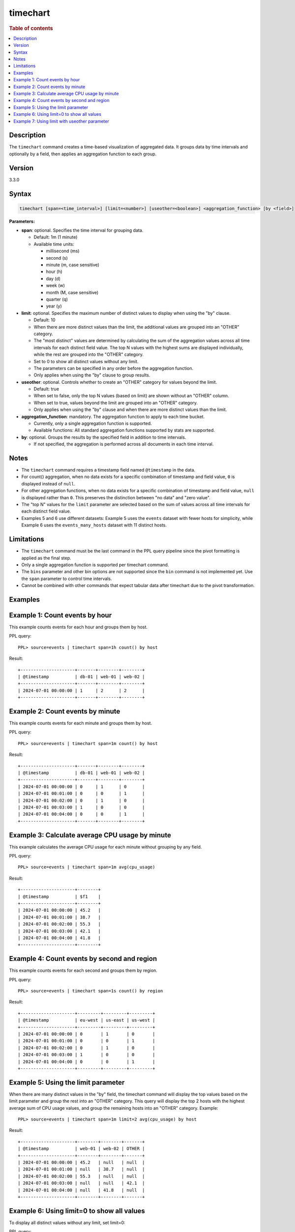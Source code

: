 =============
timechart
=============

.. rubric:: Table of contents

.. contents::
   :local:
   :depth: 2


Description
============
| The ``timechart`` command creates a time-based visualization of aggregated data. It groups data by time intervals and optionally by a field, then applies an aggregation function to each group.

Version
=======
3.3.0

Syntax
============

.. code-block:: text

   timechart [span=<time_interval>] [limit=<number>] [useother=<boolean>] <aggregation_function> [by <field>]

**Parameters:**

* **span**: optional. Specifies the time interval for grouping data.
  
  * Default: 1m (1 minute)
  * Available time units:

    * millisecond (ms)
    * second (s)
    * minute (m, case sensitive)
    * hour (h)
    * day (d)
    * week (w)
    * month (M, case sensitive)
    * quarter (q)
    * year (y)

* **limit**: optional. Specifies the maximum number of distinct values to display when using the "by" clause.

  * Default: 10
  * When there are more distinct values than the limit, the additional values are grouped into an "OTHER" category.
  * The "most distinct" values are determined by calculating the sum of the aggregation values across all time intervals for each distinct field value. The top N values with the highest sums are displayed individually, while the rest are grouped into the "OTHER" category.
  * Set to 0 to show all distinct values without any limit.
  * The parameters can be specified in any order before the aggregation function.
  * Only applies when using the "by" clause to group results.

* **useother**: optional. Controls whether to create an "OTHER" category for values beyond the limit.

  * Default: true
  * When set to false, only the top N values (based on limit) are shown without an "OTHER" column.
  * When set to true, values beyond the limit are grouped into an "OTHER" category.
  * Only applies when using the "by" clause and when there are more distinct values than the limit.

* **aggregation_function**: mandatory. The aggregation function to apply to each time bucket.

  * Currently, only a single aggregation function is supported.
  * Available functions: All standard aggregation functions supported by stats are supported.

* **by**: optional. Groups the results by the specified field in addition to time intervals.

  * If not specified, the aggregation is performed across all documents in each time interval.

Notes
=====

* The ``timechart`` command requires a timestamp field named ``@timestamp`` in the data.
* For count() aggregation, when no data exists for a specific combination of timestamp and field value, ``0`` is displayed instead of ``null``.
* For other aggregation functions, when no data exists for a specific combination of timestamp and field value, ``null`` is displayed rather than ``0``. This preserves the distinction between "no data" and "zero value".
* The "top N" values for the ``limit`` parameter are selected based on the sum of values across all time intervals for each distinct field value.
* Examples 5 and 6 use different datasets: Example 5 uses the ``events`` dataset with fewer hosts for simplicity, while Example 6 uses the ``events_many_hosts`` dataset with 11 distinct hosts.

Limitations
============
* The ``timechart`` command must be the last command in the PPL query pipeline since the pivot formatting is applied as the final step.
* Only a single aggregation function is supported per timechart command.
* The ``bins`` parameter and other bin options are not supported since the ``bin`` command is not implemented yet. Use the ``span`` parameter to control time intervals.
* Cannot be combined with other commands that expect tabular data after timechart due to the pivot transformation.

Examples
========

Example 1: Count events by hour
===============================

This example counts events for each hour and groups them by host.

PPL query::

    PPL> source=events | timechart span=1h count() by host

Result::

    +---------------------+-------+--------+--------+
    | @timestamp          | db-01 | web-01 | web-02 |
    +---------------------+-------+--------+--------+
    | 2024-07-01 00:00:00 | 1     | 2      | 2      |
    +---------------------+-------+--------+--------+

Example 2: Count events by minute
=================================

This example counts events for each minute and groups them by host.

PPL query::

    PPL> source=events | timechart span=1m count() by host

Result::

    +---------------------+-------+--------+--------+
    | @timestamp          | db-01 | web-01 | web-02 |
    +---------------------+-------+--------+--------+
    | 2024-07-01 00:00:00 | 0     | 1      | 0      |
    | 2024-07-01 00:01:00 | 0     | 0      | 1      |
    | 2024-07-01 00:02:00 | 0     | 1      | 0      |
    | 2024-07-01 00:03:00 | 1     | 0      | 0      |
    | 2024-07-01 00:04:00 | 0     | 0      | 1      |
    +---------------------+-------+--------+--------+

Example 3: Calculate average CPU usage by minute
================================================

This example calculates the average CPU usage for each minute without grouping by any field.

PPL query::

    PPL> source=events | timechart span=1m avg(cpu_usage)

Result::

    +---------------------+--------+
    | @timestamp          | $f1    |
    +---------------------+--------+
    | 2024-07-01 00:00:00 | 45.2   |
    | 2024-07-01 00:01:00 | 38.7   |
    | 2024-07-01 00:02:00 | 55.3   |
    | 2024-07-01 00:03:00 | 42.1   |
    | 2024-07-01 00:04:00 | 41.8   |
    +---------------------+--------+

Example 4: Count events by second and region
============================================

This example counts events for each second and groups them by region.

PPL query::

    PPL> source=events | timechart span=1s count() by region

Result::

    +---------------------+---------+---------+---------+
    | @timestamp          | eu-west | us-east | us-west |
    +---------------------+---------+---------+---------+
    | 2024-07-01 00:00:00 | 0       | 1       | 0       |
    | 2024-07-01 00:01:00 | 0       | 0       | 1       |
    | 2024-07-01 00:02:00 | 0       | 1       | 0       |
    | 2024-07-01 00:03:00 | 1       | 0       | 0       |
    | 2024-07-01 00:04:00 | 0       | 0       | 1       |
    +---------------------+---------+---------+---------+

Example 5: Using the limit parameter
====================================

When there are many distinct values in the "by" field, the timechart command will display the top values based on the limit parameter and group the rest into an "OTHER" category.
This query will display the top 2 hosts with the highest average sum of CPU usage values, and group the remaining hosts into an "OTHER" category.
Example::

    PPL> source=events | timechart span=1m limit=2 avg(cpu_usage) by host

Result::

    +---------------------+--------+--------+-------+
    | @timestamp          | web-01 | web-02 | OTHER |
    +---------------------+--------+--------+-------+
    | 2024-07-01 00:00:00 | 45.2   | null   | null  |
    | 2024-07-01 00:01:00 | null   | 38.7   | null  |
    | 2024-07-01 00:02:00 | 55.3   | null   | null  |
    | 2024-07-01 00:03:00 | null   | null   | 42.1  |
    | 2024-07-01 00:04:00 | null   | 41.8   | null  |
    +---------------------+--------+--------+-------+

Example 6: Using limit=0 to show all values
===========================================

To display all distinct values without any limit, set limit=0:

PPL query::

    PPL> source=events_many_hosts | timechart span=1h limit=0 avg(cpu_usage) by host

Result::

    +---------------------+--------+--------+--------+--------+--------+--------+--------+--------+--------+--------+--------+
    | @timestamp          | web-01 | web-02 | web-03 | web-04 | web-05 | web-06 | web-07 | web-08 | web-09 | web-10 | web-11 |
    +---------------------+--------+--------+--------+--------+--------+--------+--------+--------+--------+--------+--------+
    | 2024-07-01 00:00:00 | 45.2   | 38.7   | 55.3   | 42.1   | 41.8   | 39.4   | 48.6   | 44.2   | 67.8   | 35.9   | 43.1   |
    +---------------------+--------+--------+--------+--------+--------+--------+--------+--------+--------+--------+--------+

This shows all 11 hosts as separate columns without an "OTHER" category.

Example 7: Using limit with useother parameter
==============================================

Limit to top 3 hosts with OTHER category (default useother=true):

PPL query::

    PPL> source=events_many_hosts | timechart span=1h limit=3 avg(cpu_usage) by host

Result::

    +---------------------+--------+--------+--------+-------+
    | @timestamp          | web-03 | web-07 | web-09 | OTHER |
    +---------------------+--------+--------+--------+-------+
    | 2024-07-01 00:00:00 | 55.3   | 48.6   | 67.8   | 330.4 |
    +---------------------+--------+--------+--------+-------+

Limit to top 3 hosts without OTHER category (useother=false):

PPL query::

    PPL> source=events_many_hosts | timechart span=1h limit=3 useother=false avg(cpu_usage) by host

Result::

    +---------------------+--------+--------+--------+
    | @timestamp          | web-03 | web-07 | web-09 |
    +---------------------+--------+--------+--------+
    | 2024-07-01 00:00:00 | 55.3   | 48.6   | 67.8   |
    +---------------------+--------+--------+--------+
